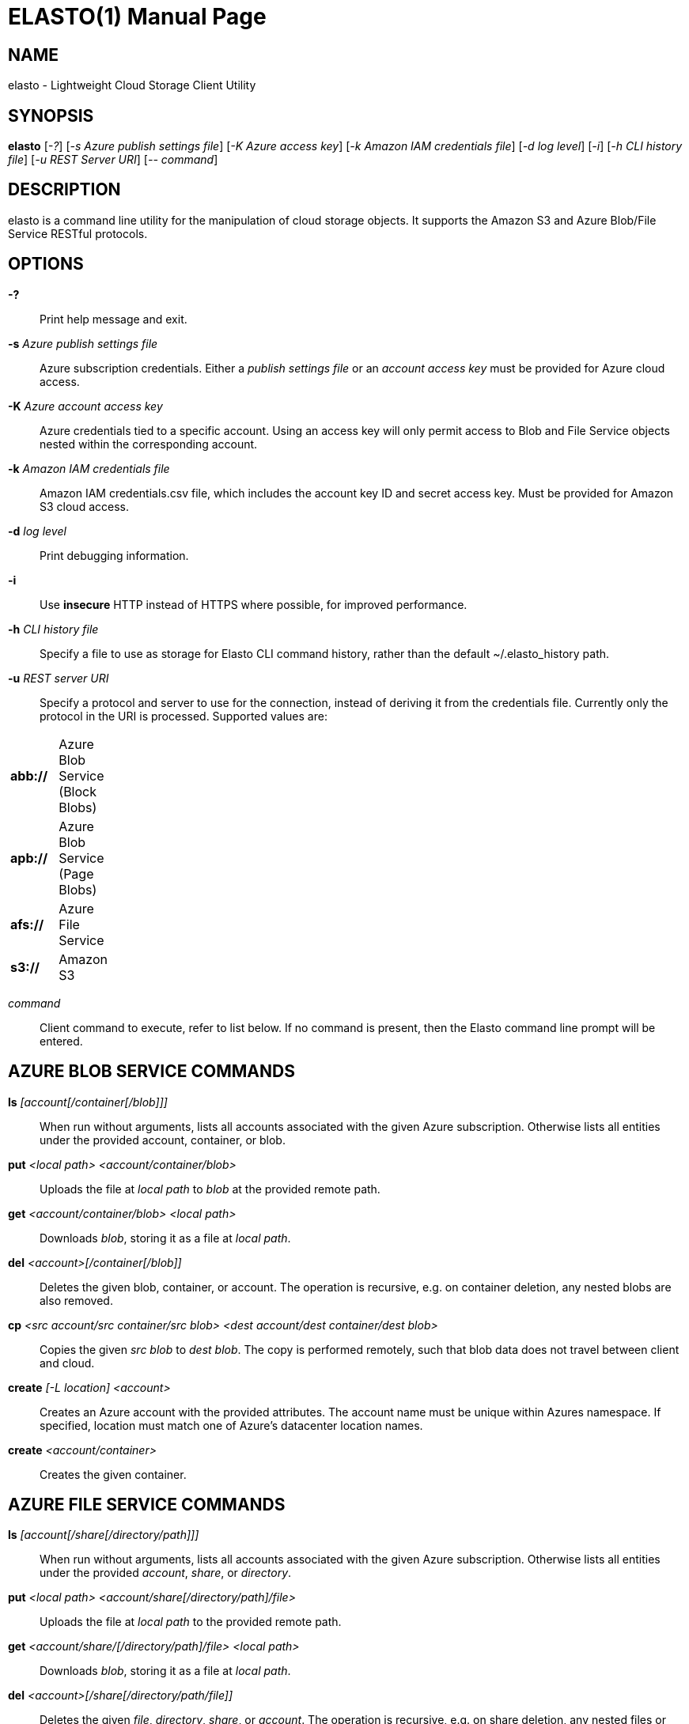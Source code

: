 ELASTO(1)
=========
:doctype: manpage


NAME
----
elasto - Lightweight Cloud Storage Client Utility


SYNOPSIS
--------
*elasto* ['-?'] ['-s Azure publish settings file'] ['-K Azure access key']
	 ['-k Amazon IAM credentials file'] ['-d log level'] ['-i']
	 ['-h CLI history file'] ['-u REST Server URI'] ['-- command']


DESCRIPTION
-----------
elasto is a command line utility for the manipulation of cloud storage
objects. It supports the Amazon S3 and Azure Blob/File Service RESTful
protocols.


OPTIONS
-------
*-?*::
	Print help message and exit.

*-s* 'Azure publish settings file'::
	Azure subscription credentials. Either a 'publish settings file' or an
	'account access key' must be provided for Azure cloud access.

*-K* 'Azure account access key'::
	Azure credentials tied to a specific account. Using an access key will
	only permit access to Blob and File Service objects nested within the
	corresponding account.

*-k* 'Amazon IAM credentials file'::
	Amazon IAM credentials.csv file, which includes the account key ID and
	secret access key. Must be provided for Amazon S3 cloud access.

*-d* 'log level'::
	Print debugging information.

*-i*::
	Use *insecure* HTTP instead of HTTPS where possible, for improved
	performance.

*-h* 'CLI history file'::
	Specify a file to use as storage for Elasto CLI command history, rather
	than the default ~/.elasto_history path.

*-u* 'REST server URI'::
	Specify a protocol and server to use for the connection, instead of
	deriving it from the credentials file. Currently only the protocol in
	the URI is processed. Supported values are:
[width="15%"]
|===========================================
|*abb://* | Azure Blob Service (Block Blobs)
|*apb://* | Azure Blob Service (Page Blobs)
|*afs://* | Azure File Service
|*s3://*  | Amazon S3
|===========================================

'command'::
	Client command to execute, refer to list below. If no command is
	present, then the Elasto command line prompt will be entered.


AZURE BLOB SERVICE COMMANDS
---------------------------
*ls* '[account[/container[/blob]]]'::
	When run without arguments, lists all accounts associated with the given
	Azure subscription. Otherwise lists all entities under the provided
	account, container, or blob.

*put* '<local path> <account/container/blob>'::
	Uploads the file at 'local path' to 'blob' at the provided remote path.

*get* '<account/container/blob>' '<local path>'::
	Downloads 'blob', storing it as a file at 'local path'.

*del* '<account>[/container[/blob]]'::
	Deletes the given blob, container, or account.  The operation is
	recursive, e.g. on container deletion, any nested blobs are also
	removed.

*cp* '<src account/src container/src blob>' '<dest account/dest container/dest blob>'::
	Copies the given 'src blob' to 'dest blob'.  The copy is performed
	remotely, such that blob data does not travel between client and cloud.

*create* '[-L location] <account>'::
	Creates an Azure account with the provided attributes. The account name
	must be unique within Azures namespace. If specified, location must
	match one of Azure's datacenter location names.

*create* '<account/container>'::
	Creates the given container.


AZURE FILE SERVICE COMMANDS
---------------------------
*ls* '[account[/share[/directory/path]]]'::
	When run without arguments, lists all accounts associated with the given
	Azure subscription. Otherwise lists all entities under the provided
	'account', 'share', or 'directory'.

*put* '<local path>' '<account/share[/directory/path]/file>'::
	Uploads the file at 'local path' to the provided remote path.

*get* '<account/share/[/directory/path]/file>' '<local path>'::
	Downloads 'blob', storing it as a file at 'local path'.

*del* '<account>[/share[/directory/path/file]]'::
	Deletes the given 'file', 'directory', 'share', or 'account'. The
	operation is recursive, e.g. on share deletion, any nested files or
	directories are also removed.

*cp* '<src account/src share[/directory]/src file>' '<dest account/dest share[/directory]/dest file>'::
	Copies the given 'src file' to 'dest file'. The copy is performed
	remotely.

*create* '[-L location]' '<account>'::
	Creates an Azure account with the provided attributes. The account name
	must be unique within Azures namespace. If specified, 'location' must
	match one of Azure's datacenter location names.

*create* '<account/share[/directory/path]>'::
	Creates the given 'share' or 'directory path'.


AMAZON S3 COMMANDS
------------------
*ls* '[bucket]'::
	When run without arguments, lists all buckets associated with the given
	S3 account. Otherwise lists all objects under the given 'bucket'.

*put* '<local path>' '<bucket/object>'::
	Uploads the file at 'local path' to 'object' at the provided remote
	path.

*get* '<bucket/object>' '<local path>'::
	Downloads 'object', storing it as a file at 'local path'.

*del* '<bucket>[/object]'::
	Deletes the given 'object' or 'bucket'. The operation is recursive.

*cp* '<src bucket/src object>' '<dest bucket/dest object>'::
	Copies the given 'src object' to 'dest object'. The copy is performed
	remotely, such that object data does not travel between client and
	cloud.

*create* '[-L location]' '<bucket>'::
	Creates the given bucket.


RESOURCES
---------
*Main website*:: http://elastocloud.org/
*Bug/feature tracker*:: https://github.com/elastocloud/elasto/issues
*Source code*:: https://github.com/elastocloud/elasto


AUTHOR
------
The Elasto project was created by David Disseldorp.

